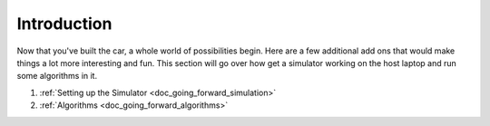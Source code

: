 .. _doc_going_forward_intro:


Introduction
==================

Now that you've built the car, a whole world of possibilities begin. Here are a few additional add ons that would make things a lot more interesting and fun. This section will go over how get a simulator working on the host laptop and run some algorithms in it.

#. :ref:`Setting up the Simulator <doc_going_forward_simulation>` 
#. :ref:`Algorithms <doc_going_forward_algorithms>`